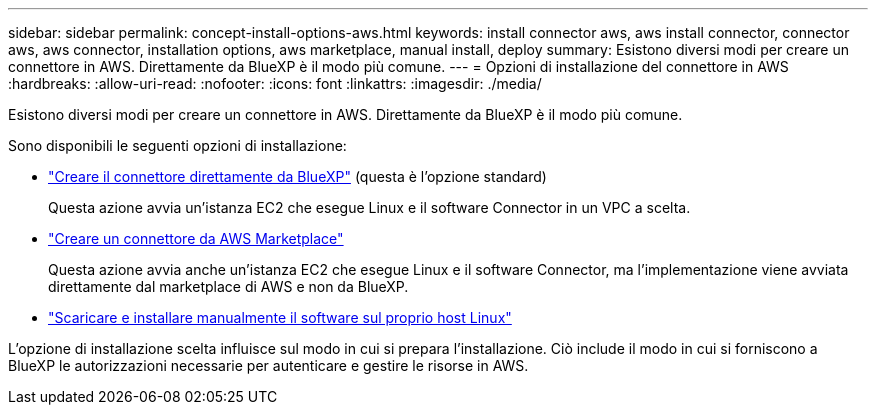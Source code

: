 ---
sidebar: sidebar 
permalink: concept-install-options-aws.html 
keywords: install connector aws, aws install connector, connector aws, aws connector, installation options, aws marketplace, manual install, deploy 
summary: Esistono diversi modi per creare un connettore in AWS. Direttamente da BlueXP è il modo più comune. 
---
= Opzioni di installazione del connettore in AWS
:hardbreaks:
:allow-uri-read: 
:nofooter: 
:icons: font
:linkattrs: 
:imagesdir: ./media/


[role="lead"]
Esistono diversi modi per creare un connettore in AWS. Direttamente da BlueXP è il modo più comune.

Sono disponibili le seguenti opzioni di installazione:

* link:task-install-connector-aws-bluexp.html["Creare il connettore direttamente da BlueXP"] (questa è l'opzione standard)
+
Questa azione avvia un'istanza EC2 che esegue Linux e il software Connector in un VPC a scelta.

* link:task-install-connector-aws-marketplace.html["Creare un connettore da AWS Marketplace"]
+
Questa azione avvia anche un'istanza EC2 che esegue Linux e il software Connector, ma l'implementazione viene avviata direttamente dal marketplace di AWS e non da BlueXP.

* link:task-install-connector-aws-manual.html["Scaricare e installare manualmente il software sul proprio host Linux"]


L'opzione di installazione scelta influisce sul modo in cui si prepara l'installazione. Ciò include il modo in cui si forniscono a BlueXP le autorizzazioni necessarie per autenticare e gestire le risorse in AWS.
